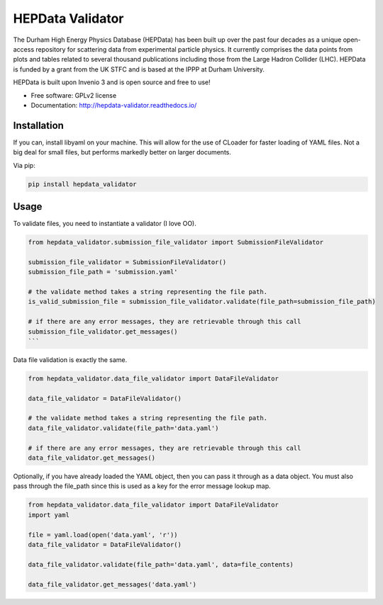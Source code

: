 ==================
 HEPData Validator
==================

.. image:: https://img.shields.io/travis/HEPData/hepdata-validator.svg
    :target: https://travis-ci.org/HEPData/hepdata

.. image:: https://coveralls.io/repos/github/HEPData/hepdata-validator/badge.svg?branch=master
    :target: https://coveralls.io/github/HEPData/hepdata?branch=master

.. image:: https://img.shields.io/github/license/HEPData/hepdata-validator.svg
    :target: https://github.com/HEPData/hepdata/blob/master/LICENSE

.. image:: https://readthedocs.org/projects/hepdata-validator/badge/?version=latest
    :target: http://hepdata-validator.readthedocs.io/


The Durham High Energy Physics Database (HEPData) has been built up over the past four decades as a unique open-access
repository for scattering data from experimental particle physics. It currently comprises the data points from plots and
tables related to several thousand publications including those from the Large Hadron Collider (LHC). HEPData is funded
by a grant from the UK STFC and is based at the IPPP at Durham University.

HEPData is built upon Invenio 3 and is open source and free to use!

* Free software: GPLv2 license

* Documentation: http://hepdata-validator.readthedocs.io/




Installation
------------

If you can, install libyaml on your machine. This will allow for the use of CLoader for faster loading
of YAML files. Not a big deal for small files, but performs markedly better on larger documents.

Via pip:

.. code:: bash

  pip install hepdata_validator


Usage
-----

To validate files, you need to instantiate a validator (I love OO).

.. code:: python

    from hepdata_validator.submission_file_validator import SubmissionFileValidator
    
    submission_file_validator = SubmissionFileValidator()
    submission_file_path = 'submission.yaml'
    
    # the validate method takes a string representing the file path. 
    is_valid_submission_file = submission_file_validator.validate(file_path=submission_file_path)
    
    # if there are any error messages, they are retrievable through this call
    submission_file_validator.get_messages()
    ```
    
Data file validation is exactly the same.

.. code:: python
    
    from hepdata_validator.data_file_validator import DataFileValidator
    
    data_file_validator = DataFileValidator()
    
    # the validate method takes a string representing the file path.
    data_file_validator.validate(file_path='data.yaml')
    
    # if there are any error messages, they are retrievable through this call
    data_file_validator.get_messages()


Optionally, if you have already loaded the YAML object, then you can pass it through
as a data object. You must also pass through the file_path since this is used as a key
for the error message lookup map.

.. code:: python

    from hepdata_validator.data_file_validator import DataFileValidator
    import yaml
    
    file = yaml.load(open('data.yaml', 'r'))
    data_file_validator = DataFileValidator()
    
    data_file_validator.validate(file_path='data.yaml', data=file_contents)
    
    data_file_validator.get_messages('data.yaml')